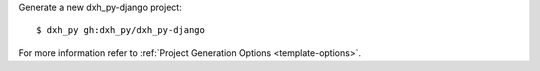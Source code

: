 Generate a new dxh_py-django project: ::

    $ dxh_py gh:dxh_py/dxh_py-django

For more information refer to
:ref:`Project Generation Options <template-options>`.
